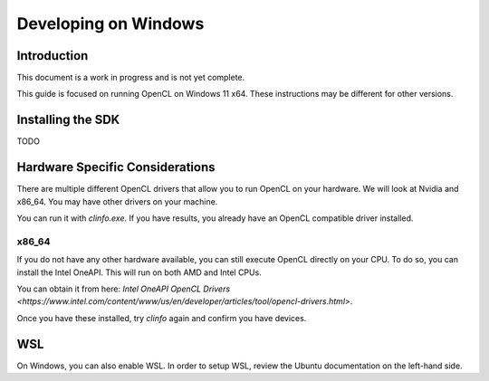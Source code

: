 =====================
Developing on Windows
=====================
Introduction
^^^^^^^^^^^^
This document is a work in progress and is not yet complete.

This guide is focused on running OpenCL on Windows 11 x64.
These instructions may be different for other versions.

Installing the SDK
^^^^^^^^^^^^^^^^^^
TODO

Hardware Specific Considerations
^^^^^^^^^^^^^^^^^^^^^^^^^^^^^^^^
There are multiple different OpenCL drivers that allow you to run OpenCL on your hardware.
We will look at Nvidia and x86_64. You may have other drivers on your machine.

You can run it with `clinfo.exe`.  If you have results, you already have an OpenCL compatible driver installed.

x86_64
++++++
If you do not have any other hardware available, you can still execute OpenCL directly on your CPU.
To do so, you can install the Intel OneAPI.  This will run on both AMD and Intel CPUs.

You can obtain it from here: `Intel OneAPI OpenCL Drivers <https://www.intel.com/content/www/us/en/developer/articles/tool/opencl-drivers.html>`.

Once you have these installed, try `clinfo` again and confirm you have devices.

WSL
^^^
On Windows, you can also enable WSL. In order to setup WSL, review the Ubuntu documentation on the left-hand side.